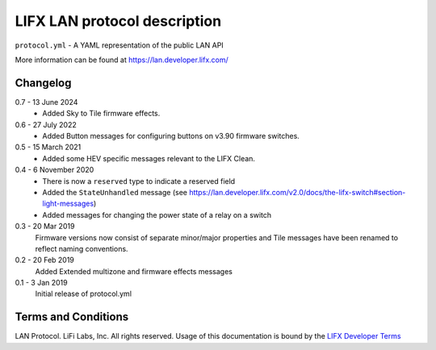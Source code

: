 LIFX LAN protocol description
=============================

``protocol.yml`` - A YAML representation of the public LAN API

More information can be found at https://lan.developer.lifx.com/

Changelog
---------

0.7 - 13 June 2024
    * Added Sky to Tile firmware effects.

0.6 - 27 July 2022
    * Added Button messages for configuring buttons on v3.90 firmware switches.

0.5 - 15 March 2021
    * Added some HEV specific messages relevant to the LIFX Clean.

0.4 - 6 November 2020
    * There is now a ``reserved`` type to indicate a reserved field
    * Added the ``StateUnhandled`` message
      (see https://lan.developer.lifx.com/v2.0/docs/the-lifx-switch#section-light-messages)
    * Added messages for changing the power state of a relay on a switch

0.3 - 20 Mar 2019
    Firmware versions now consist of separate minor/major properties and Tile messages have been renamed to reflect naming conventions.

0.2 - 20 Feb 2019
    Added Extended multizone and firmware effects messages

0.1 - 3 Jan 2019
    Initial release of protocol.yml

Terms and Conditions
--------------------

LAN Protocol. LiFi Labs, Inc. All rights reserved. Usage of this documentation
is bound by the `LIFX Developer Terms <http://www.lifx.com/pages/developer-terms-of-use>`_
